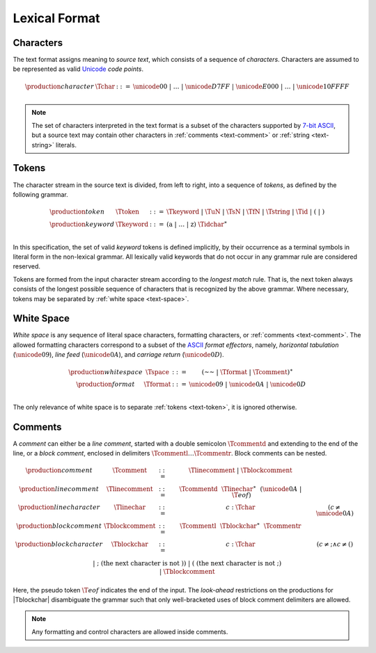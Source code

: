 .. _text-lexical:
.. index:: lexical format

Lexical Format
--------------


.. _text-char:
.. index:: ! character, Unicode, ASCII, code point, ! source text
   pair: text format; character

Characters
~~~~~~~~~~

The text format assigns meaning to *source text*, which consists of a sequence of *characters*.
Characters are assumed to be represented as valid `Unicode <http://www.unicode.org/versions/latest/>`_ *code points*.

.. math::
   \begin{array}{llll}
   \production{character} & \Tchar &::=&
     \unicode{00} ~|~ \dots ~|~ \unicode{D7FF} ~|~ \unicode{E000} ~|~ \dots ~|~ \unicode{10FFFF} \\
   \end{array}

.. note::
   The set of characters interpreted in the text format is a subset of the characters supported by `7-bit ASCII <http://webstore.ansi.org/RecordDetail.aspx?sku=INCITS+4-1986%5bR2012%5d>`_,
   but a source text may contain other characters in :ref:`comments <text-comment>` or :ref:`string <text-string>` literals.


.. _text-token:
.. _text-keyword:
.. index:: ! token, ! keyword, character, white space, comment, source text
   single: text format; token

Tokens
~~~~~~

The character stream in the source text is divided, from left to right, into a sequence of *tokens*, as defined by the following grammar.

.. math::
   \begin{array}{llll}
   \production{token} & \Ttoken &::=&
     \Tkeyword ~|~ \TuN ~|~ \TsN ~|~ \TfN ~|~ \Tstring ~|~ \Tid ~|~
     \text{(} ~|~ \text{)} \\
   \production{keyword} & \Tkeyword &::=&
     (\text{a} ~|~ \dots ~|~ \text{z})~\Tidchar^\ast \\
   \end{array}

In this specification, the set of valid *keyword* tokens is defined implicitly, by their occurrence as a terminal symbols in literal form in the non-lexical grammar.
All lexically valid keywords that do not occur in any grammar rule are considered reserved.

Tokens are formed from the input character stream according to the *longest match* rule.
That is, the next token always consists of the longest possible sequence of characters that is recognized by the above grammar.
Where necessary, tokens may be separated by :ref:`white space <text-space>`.


.. _text-space:
.. index:: ! white space, character, ASCII
   single: text format; white space

White Space
~~~~~~~~~~~

*White space* is any sequence of literal space characters, formatting characters, or :ref:`comments <text-comment>`.
The allowed formatting characters correspond to a subset of the `ASCII <http://webstore.ansi.org/RecordDetail.aspx?sku=INCITS+4-1986%5bR2012%5d>`_ *format effectors*, namely, *horizontal tabulation* (:math:`\unicode{09}`), *line feed* (:math:`\unicode{0A}`), and *carriage return* (:math:`\unicode{0D}`).

.. math::
   \begin{array}{llclll@{\qquad\qquad}l}
   \production{white space} & \Tspace &::=&
     (\text{~~} ~|~ \Tformat ~|~ \Tcomment)^\ast \\
   \production{format} & \Tformat &::=&
     \unicode{09} ~|~ \unicode{0A} ~|~ \unicode{0D} \\
   \end{array}

The only relevance of white space is to separate :ref:`tokens <text-token>`, it is ignored otherwise.


.. _text-comment:
.. index:: ! comment, character
   single: text format; comment

Comments
~~~~~~~~

A *comment* can either be a *line comment*, started with a double semicolon :math:`\Tcommentd` and extending to the end of the line,
or a *block comment*, enclosed in delimiters :math:`\Tcommentl \dots \Tcommentr`.
Block comments can be nested.

.. math::
   \begin{array}{llclll@{\qquad\qquad}l}
   \production{comment} & \Tcomment &::=&
     \Tlinecomment ~|~ \Tblockcomment \\
   \production{line comment} & \Tlinecomment &::=&
     \Tcommentd~~\Tlinechar^\ast~~(\unicode{0A} ~|~ \T{eof}) \\
   \production{line character} & \Tlinechar &::=&
     c{:}\Tchar & (c \neq \unicode{0A}) \\
   \production{block comment} & \Tblockcomment &::=&
     \Tcommentl~~\Tblockchar^\ast~~\Tcommentr \\
   \production{block character} & \Tblockchar &::=&
     c{:}\Tchar & (c \neq \text{;} \wedge c \neq \text{(}) \\ &&|&
     \text{;} & (\mbox{the next character is not}~\text{)}) \\ &&|&
     \text{(} & (\mbox{the next character is not}~\text{;}) \\ &&|&
     \Tblockcomment \\
   \end{array}

Here, the pseudo token :math:`\T{eof}` indicates the end of the input.
The *look-ahead* restrictions on the productions for |Tblockchar| disambiguate the grammar such that only well-bracketed uses of block comment delimiters are allowed.

.. note::
   Any formatting and control characters are allowed inside comments.
